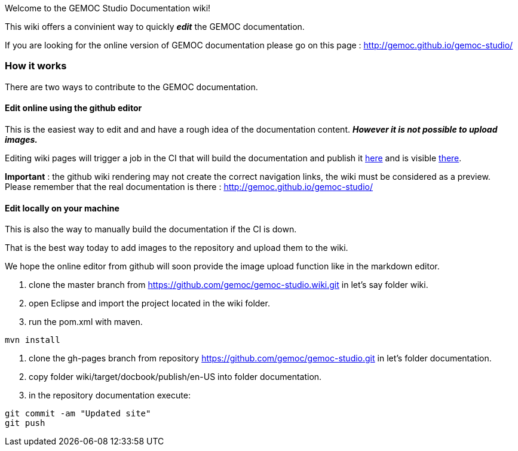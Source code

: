 
Welcome to the GEMOC Studio Documentation wiki! 

This wiki offers a convinient way to quickly *_edit_* the GEMOC documentation.

If you are looking for the online version of GEMOC documentation please go on this page : http://gemoc.github.io/gemoc-studio/[http://gemoc.github.io/gemoc-studio/]

=== How it works
There are two ways to contribute to the GEMOC documentation.

==== Edit online using the github editor
This is the easiest way to edit and and have a rough idea of the documentation content.
*_However it is not possible to upload images._*

Editing wiki pages will trigger a job in the CI that will build the documentation and publish it link:https://github.com/gemoc/gemoc-studio/tree/gh-pages[here] and is visible link:http://gemoc.github.io/gemoc-studio/[there].

*Important* : the github wiki rendering may not create the correct navigation links, the wiki must be considered as a preview. Please remember that the real documentation is there :
http://gemoc.github.io/gemoc-studio/

==== Edit locally on your machine
This is also the way to manually build the documentation if the CI is down.

That is the best way today to add images to the repository and upload them to the wiki.

We hope the online editor from github will soon provide the image upload function like in the markdown editor.

1. clone the master branch from https://github.com/gemoc/gemoc-studio.wiki.git in let's say folder wiki.
2. open Eclipse and import the project located in the wiki folder.
3. run the pom.xml with maven.
----
mvn install
----
4. clone the gh-pages branch from repository https://github.com/gemoc/gemoc-studio.git in let's folder documentation.
5. copy folder wiki/target/docbook/publish/en-US into folder documentation.
6. in the repository documentation execute:
----
git commit -am "Updated site"
git push
----
